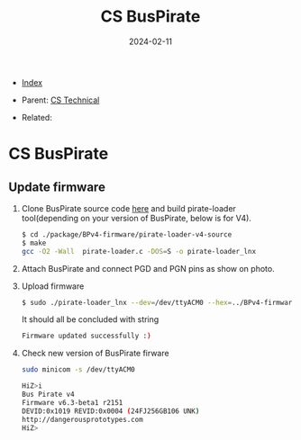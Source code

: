 #+TITLE: CS BusPirate
#+DESCRIPTION:
#+KEYWORDS:
#+OPTIONS: ^:nil
#+STARTUP:  content
#+DATE: 2024-02-11

- [[wiki:index][Index]]

- Parent: [[wiki:CS Technical][CS Technical]]

- Related:

* CS BusPirate

** Update firmware

1. Clone BusPirate source code [[https://github.com/BusPirate/Bus_Pirate][here]] and build pirate-loader tool(depending on
   your version of BusPirate, below is for V4).
   #+BEGIN_SRC sh
     $ cd ./package/BPv4-firmware/pirate-loader-v4-source
     $ make
     gcc -O2 -Wall  pirate-loader.c -DOS=S -o pirate-loader_lnx
   #+END_SRC
2. Attach BusPirate and connect PGD and PGN pins as show on photo.
   #+attr_html: :width 100%
   #+attr_latex: :width 100%
   [[file:CS_BusPirate/buspirate_pgd_pgn.jpg][file:CS_BusPirate/buspirate_pgd_pgn.jpg]]
3. Upload firmware
   #+BEGIN_SRC sh
     $ sudo ./pirate-loader_lnx --dev=/dev/ttyACM0 --hex=../BPv4-firmware-v6.3-r2151.hex
   #+END_SRC
   It should all be concluded with string
   #+BEGIN_SRC sh
     Firmware updated successfully :)
   #+END_SRC
4. Check new version of BusPirate firware
   #+BEGIN_SRC sh
     sudo minicom -s /dev/ttyACM0

     HiZ>i
     Bus Pirate v4
     Firmware v6.3-beta1 r2151
     DEVID:0x1019 REVID:0x0004 (24FJ256GB106 UNK)
     http://dangerousprototypes.com
     HiZ>
   #+END_SRC
